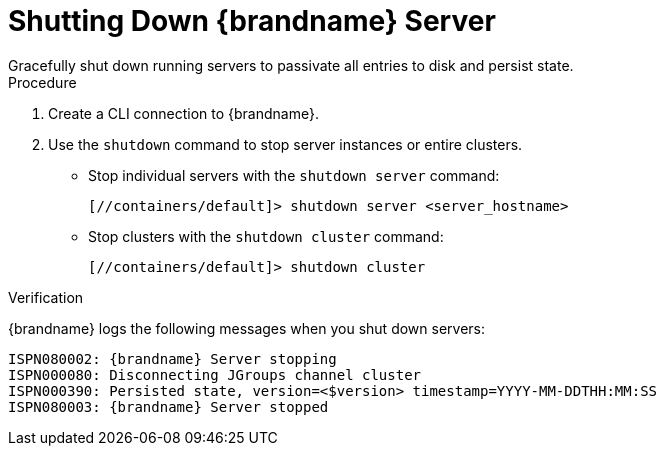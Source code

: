 [id='server_shutdown-{context}']
= Shutting Down {brandname} Server
Gracefully shut down running servers to passivate all entries to disk and persist state.

.Procedure

. Create a CLI connection to {brandname}.
. Use the [command]`shutdown` command to stop server instances or entire clusters.
+
* Stop individual servers with the [command]`shutdown server` command:
+
[source,options="nowrap",subs=attributes+]
----
[//containers/default]> shutdown server <server_hostname>
----
+
* Stop clusters with the [command]`shutdown cluster` command:
+
[source,options="nowrap",subs=attributes+]
----
[//containers/default]> shutdown cluster
----

.Verification

{brandname} logs the following messages when you shut down servers:

[source,options="nowrap",subs=attributes+]
----
ISPN080002: {brandname} Server stopping
ISPN000080: Disconnecting JGroups channel cluster
ISPN000390: Persisted state, version=<$version> timestamp=YYYY-MM-DDTHH:MM:SS
ISPN080003: {brandname} Server stopped
----
